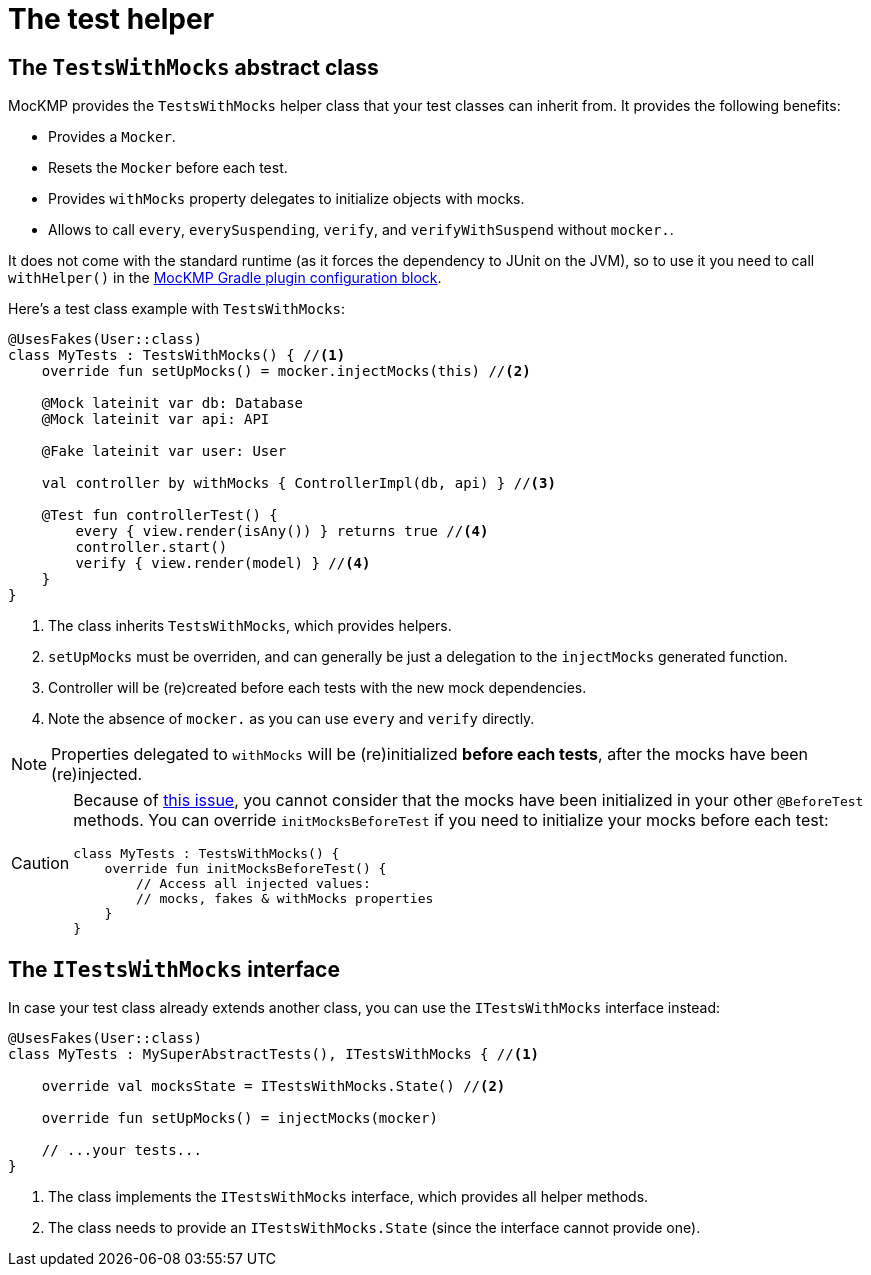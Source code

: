 = The test helper

== The `TestsWithMocks` abstract class

MocKMP provides the `TestsWithMocks` helper class that your test classes can inherit from.
It provides the following benefits:

- Provides a `Mocker`.
- Resets the `Mocker` before each test.
- Provides `withMocks` property delegates to initialize objects with mocks.
- Allows to call `every`, `everySuspending`, `verify`, and `verifyWithSuspend` without `mocker.`.

It does not come with the standard runtime (as it forces the dependency to JUnit on the JVM), so to use it you need to call `withHelper()` in the xref:setup.adoc#mockmp-gradle-config[MocKMP Gradle plugin configuration block].

Here's a test class example with `TestsWithMocks`:

[source,kotlin]
----
@UsesFakes(User::class)
class MyTests : TestsWithMocks() { //<1>
    override fun setUpMocks() = mocker.injectMocks(this) //<2>

    @Mock lateinit var db: Database
    @Mock lateinit var api: API

    @Fake lateinit var user: User

    val controller by withMocks { ControllerImpl(db, api) } //<3>

    @Test fun controllerTest() {
        every { view.render(isAny()) } returns true //<4>
        controller.start()
        verify { view.render(model) } //<4>
    }
}
----
<1> The class inherits `TestsWithMocks`, which provides helpers.
<2> `setUpMocks` must be overriden, and can generally be just a delegation to the `injectMocks` generated function.
<3> Controller will be (re)created before each tests with the new mock dependencies.
<4> Note the absence of `mocker.` as you can use `every` and `verify` directly.

NOTE: Properties delegated to `withMocks` will be (re)initialized *before each tests*, after the mocks have been (re)injected.

[CAUTION]
====
Because of https://youtrack.jetbrains.com/issue/KT-54932[this issue], you cannot consider that the mocks have been initialized in your other `@BeforeTest` methods.
You can override `initMocksBeforeTest` if you need to initialize your mocks before each test:

[source,kotlin]
----
class MyTests : TestsWithMocks() {
    override fun initMocksBeforeTest() {
        // Access all injected values:
        // mocks, fakes & withMocks properties
    }
}
----
====

== The `ITestsWithMocks` interface

In case your test class already extends another class, you can use the `ITestsWithMocks` interface instead:

[source,kotlin]
----
@UsesFakes(User::class)
class MyTests : MySuperAbstractTests(), ITestsWithMocks { //<1>

    override val mocksState = ITestsWithMocks.State() //<2>

    override fun setUpMocks() = injectMocks(mocker)

    // ...your tests...
}
----
<1> The class implements the `ITestsWithMocks` interface, which provides all helper methods.
<2> The class needs to provide an `ITestsWithMocks.State` (since the interface cannot provide one).
